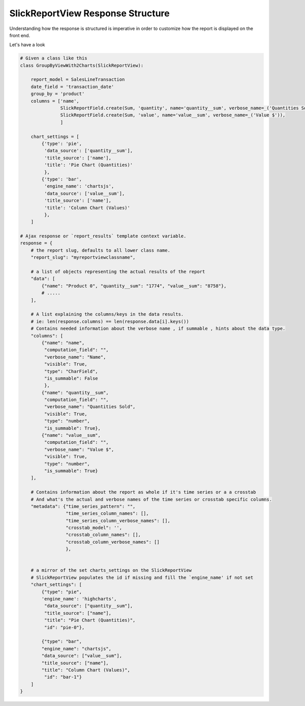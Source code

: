 .. _view_response_structure:

SlickReportView Response Structure
==================================

Understanding how the response is structured is imperative in order to customize how the report is displayed on the front end.

Let's have a look

.. code-block:: python

    # Given a class like this
    class GroupByViewWith2Charts(SlickReportView):

        report_model = SalesLineTransaction
        date_field = 'transaction_date'
        group_by = 'product'
        columns = ['name',
                   SlickReportField.create(Sum, 'quantity', name='quantity__sum', verbose_name=_('Quantities Sold')),
                   SlickReportField.create(Sum, 'value', name='value__sum', verbose_name=_('Value $')),
                   ]

        chart_settings = [
            {'type': 'pie',
             'data_source': ['quantity__sum'],
             'title_source': ['name'],
             'title': 'Pie Chart (Quantities)'
             },
            {'type': 'bar',
             'engine_name': 'chartsjs',
             'data_source': ['value__sum'],
             'title_source': ['name'],
             'title': 'Column Chart (Values)'
             },
        ]

    # Ajax response or `report_results` template context variable.
    response = {
        # the report slug, defaults to all lower class name.
        "report_slug": "myreportviewclassname",

        # a list of objects representing the actual results of the report
        "data": [
            {"name": "Product 0", "quantity__sum": "1774", "value__sum": "8758"},
            # .....
        ],

        # A list explaining the columns/keys in the data results.
        # ie: len(response.columns) == len(response.data[i].keys())
        # Contains needed information about the verbose name , if summable , hints about the data type.
        "columns": [
            {"name": "name",
             "computation_field": "",
             "verbose_name": "Name",
             "visible": True,
             "type": "CharField",
             "is_summable": False
             },
            {"name": "quantity__sum",
             "computation_field": "",
             "verbose_name": "Quantities Sold",
             "visible": True,
             "type": "number",
             "is_summable": True},
            {"name": "value__sum",
             "computation_field": "",
             "verbose_name": "Value $",
             "visible": True,
             "type": "number",
             "is_summable": True}
        ],

        # Contains information about the report as whole if it's time series or a a crosstab
        # And what's the actual and verbose names of the time series or crosstab specific columns.
        "metadata": {"time_series_pattern": "",
                     "time_series_column_names": [],
                     "time_series_column_verbose_names": [],
                     "crosstab_model": '',
                     "crosstab_column_names": [],
                     "crosstab_column_verbose_names": []
                     },


        # a mirror of the set charts_settings on the SlickReportView
        # SlickReportView populates the id if missing and fill the `engine_name' if not set
        "chart_settings": [
            {"type": "pie",
            'engine_name': 'highcharts',
             "data_source": ["quantity__sum"],
             "title_source": ["name"],
             "title": "Pie Chart (Quantities)",
             "id": "pie-0"},

            {"type": "bar",
            "engine_name": "chartsjs",
            "data_source": ["value__sum"],
            "title_source": ["name"],
            "title": "Column Chart (Values)",
             "id": "bar-1"}
        ]
    }


